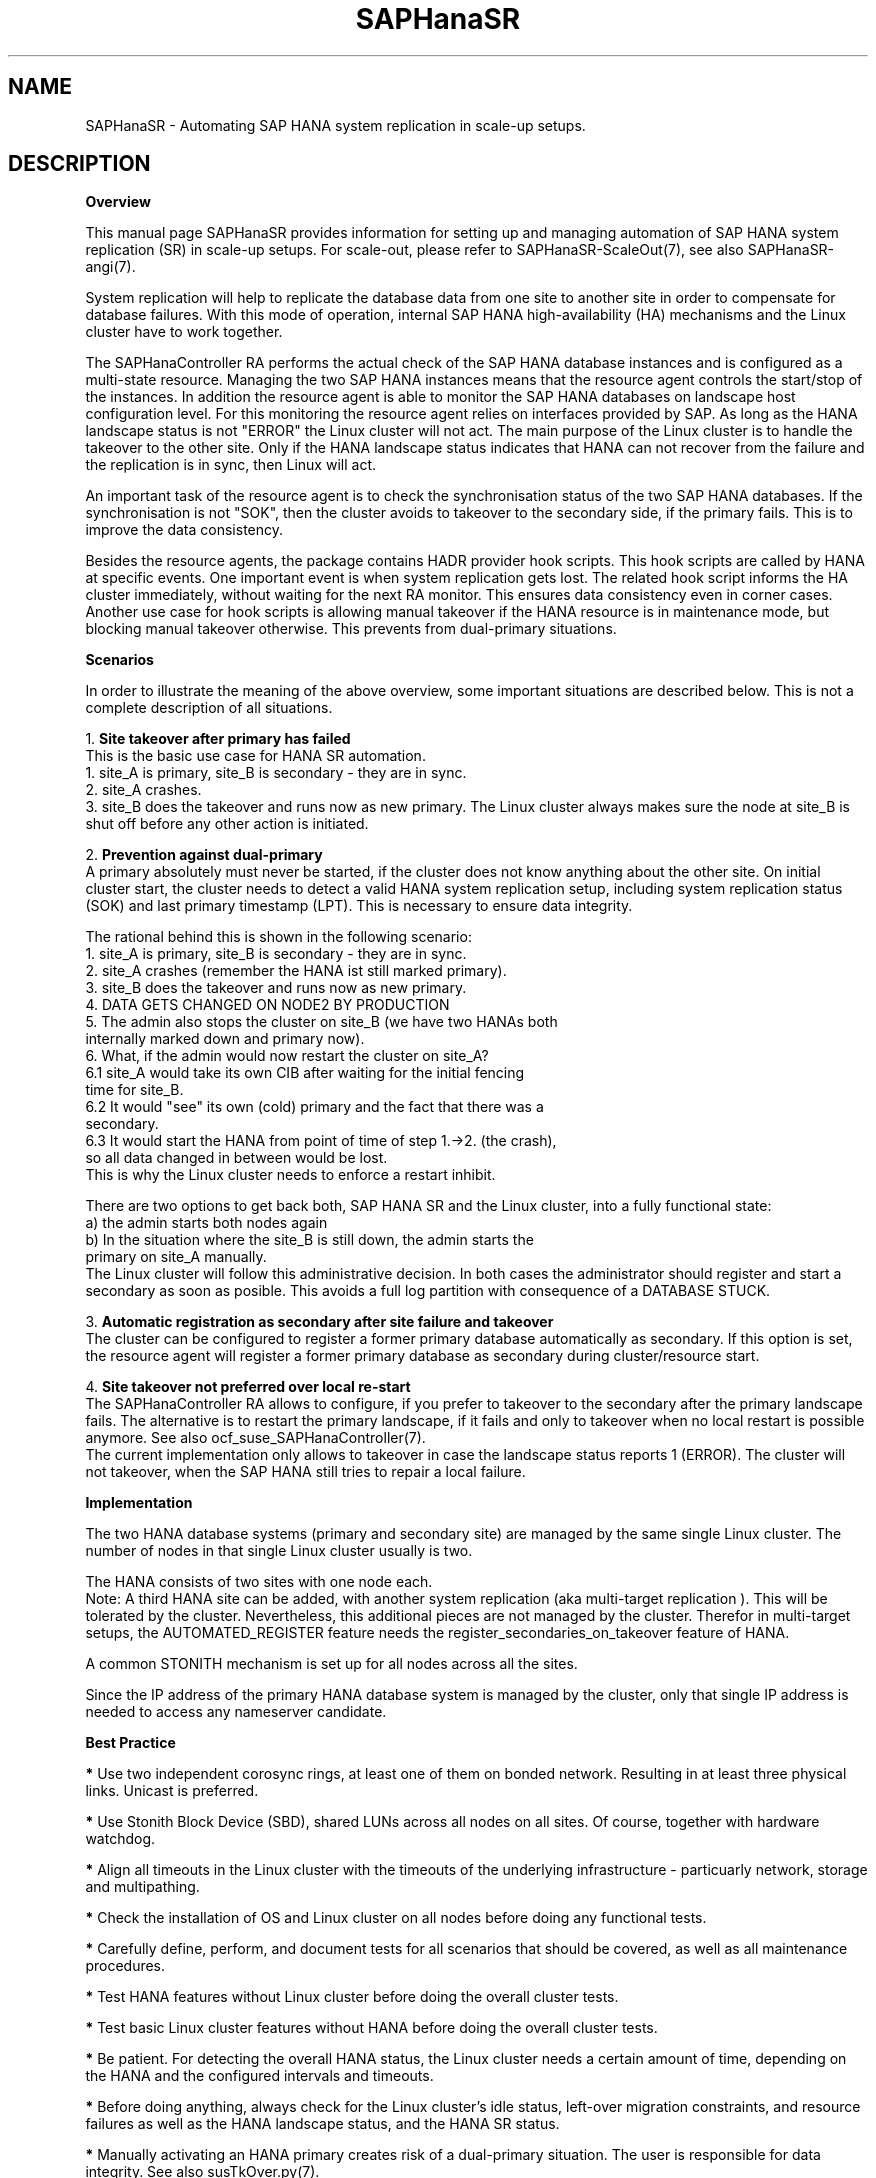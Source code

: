 .\" Version: 1.001 
.\"
.TH SAPHanaSR 7 "20 Sep 2024" "" "SAPHanaSR-angi"
.\"
.SH NAME
SAPHanaSR \- Automating SAP HANA system replication in scale-up setups.
.PP
.\"
.SH DESCRIPTION
.\"
\fBOverview\fR
.PP
This manual page SAPHanaSR provides information for setting up
and managing automation of SAP HANA system replication (SR) in scale-up setups.
For scale-out, please refer to SAPHanaSR-ScaleOut(7), see also SAPHanaSR-angi(7).
.PP
System replication will help to replicate the database data from one site to
another site in order to compensate for database failures. With this mode of
operation, internal SAP HANA high-availability (HA) mechanisms and the Linux
cluster have to work together.
.PP
The SAPHanaController RA performs the actual check of the SAP HANA
database instances and is configured as a multi-state resource.
Managing the two SAP HANA instances means that the resource agent controls
the start/stop of the instances. In addition the resource agent is able to
monitor the SAP HANA databases on landscape host configuration level.
For this monitoring the resource agent relies on interfaces provided by SAP.
As long as the HANA landscape status is not "ERROR" the Linux cluster will not
act. The main purpose of the Linux cluster is to handle the takeover to the
other site. Only if the HANA landscape status indicates that HANA can not
recover from the failure and the replication is in sync, then Linux will act.
.PP
An important task of the resource agent is to check the synchronisation status
of the two SAP HANA databases. If the synchronisation is not "SOK", then the
cluster avoids to takeover to the secondary side, if the primary fails. This is
to improve the data consistency.
.PP
Besides the resource agents, the package contains HADR provider hook scripts.
This hook scripts are called by HANA at specific events. One important event is
when system replication gets lost. The related hook script informs the HA
cluster immediately, without waiting for the next RA monitor. This ensures data
consistency even in corner cases. Another use case for hook scripts is allowing
manual takeover if the HANA resource is in maintenance mode, but blocking manual
takeover otherwise. This prevents from dual-primary situations.
.PP
\fBScenarios\fR
.PP
In order to illustrate the meaning of the above overview, some important
situations are described below. This is not a complete description of all
situations.
.PP
1. \fBSite takeover after primary has failed\fR
.br
This is the basic use case for HANA SR automation.
.br
1. site_A is primary, site_B is secondary - they are in sync.
.br
2. site_A crashes.
.br
3. site_B does the takeover and runs now as new primary. The Linux cluster
always makes sure the node at site_B is shut off before any other action is
initiated.
.PP
2. \fBPrevention against dual-primary\fR
.br
A primary absolutely must never be started, if the cluster does not know
anything about the other site.
On initial cluster start, the cluster needs to detect a valid HANA system
replication setup, including system replication status (SOK) and last primary
timestamp (LPT). This is necessary to ensure data integrity.
.PP
The rational behind this is shown in the following scenario:
.br
1. site_A is primary, site_B is secondary - they are in sync.
.br
2. site_A crashes (remember the HANA ist still marked primary).
.br
3. site_B does the takeover and runs now as new primary.
.br
4. DATA GETS CHANGED ON NODE2 BY PRODUCTION
.br
5. The admin also stops the cluster on site_B (we have two HANAs both
   internally marked down and primary now).
.br
6. What, if the admin would now restart the cluster on site_A?
.br
6.1 site_A would take its own CIB after waiting for the initial fencing
    time for site_B.
.br
6.2 It would "see" its own (cold) primary and the fact that there was a
    secondary.
.br
6.3 It would start the HANA from point of time of step 1.->2. (the crash),
    so all data changed in between would be lost.
.br
This is why the Linux cluster needs to enforce a restart inhibit.
.PP
There are two options to get back both, SAP HANA SR and the Linux cluster,
into a fully functional state:
.br
a) the admin starts both nodes again
.br
b) In the situation where the site_B is still down, the admin starts the
   primary on site_A manually.
.br
The Linux cluster will follow this administrative decision. In both cases the
administrator should register and start a secondary as soon as posible. This
avoids a full log partition with consequence of a DATABASE STUCK.
.PP
3. \fBAutomatic registration as secondary after site failure and takeover\fR
.br
The cluster can be configured to register a former primary database
automatically as secondary. If this option is set, the resource agent
will register a former primary database as secondary during cluster/resource
start.
.PP
4. \fBSite takeover not preferred over local re-start\fR
.br
The SAPHanaController RA allows to configure, if you prefer to takeover to the
secondary after the primary landscape fails. The alternative is to restart the
primary landscape, if it fails and only to takeover when no local restart is
possible anymore. See also ocf_suse_SAPHanaController(7).
.br
The current implementation only allows to takeover in case the landscape status
reports 1 (ERROR). The cluster will not takeover, when the SAP HANA still
tries to repair a local failure.
.PP
\fBImplementation\fR
.PP
The two HANA database systems (primary and secondary site) are managed by the
same single Linux cluster. The number of nodes in that single Linux cluster
usually is two.
.PP
The HANA consists of two sites with one node each.
.br
Note: A third HANA site can be added, with another system replication (aka
multi-target replication ). This will be tolerated by the cluster. Nevertheless,
this additional pieces are not managed by the cluster. Therefor in multi-target
setups, the AUTOMATED_REGISTER feature needs the register_secondaries_on_takeover
feature of HANA.
.PP
A common STONITH mechanism is set up for all nodes across all the sites.
.PP
Since the IP address of the primary HANA database system is managed by the
cluster, only that single IP address is needed to access any nameserver
candidate.
.PP
\fBBest Practice\fR
.PP
\fB*\fR Use two independent corosync rings, at least one of them on bonded network.
Resulting in at least three physical links. Unicast is preferred.
.PP
\fB*\fR Use Stonith Block Device (SBD), shared LUNs across all nodes on all
sites. Of course, together with hardware watchdog.
.PP
\fB*\fR Align all timeouts in the Linux cluster with the timeouts of the underlying
infrastructure - particuarly network, storage and multipathing.
.PP
\fB*\fR Check the installation of OS and Linux cluster on all nodes before doing
any functional tests.
.PP
\fB*\fR Carefully define, perform, and document tests for all scenarios that should
be covered, as well as all maintenance procedures.
.PP
\fB*\fR Test HANA features without Linux cluster before doing the overall
cluster tests.
.PP
\fB*\fR Test basic Linux cluster features without HANA before doing the overall
cluster tests.
.PP
\fB*\fR Be patient. For detecting the overall HANA status, the Linux cluster needs
a certain amount of time, depending on the HANA and the configured intervals and
timeouts.
.PP
\fB*\fR Before doing anything, always check for the Linux cluster's idle status,
left-over migration constraints, and resource failures as well as the HANA
landscape status, and the HANA SR status.
.PP
\fB*\fR Manually activating an HANA primary creates risk of a dual-primary situation.
The user is responsible for data integrity. See also susTkOver.py(7).
.PP
.\"
.SH REQUIREMENTS
.PP
For the current version of the package SAPHanaSR-angi, the scale-up capabilities
are limited to the following scenarios and parameters:
.PP
1. HANA scale-up cluster with system replication. The two HANA database
systems (primary and secondary site) are managed by one Linux cluster.
The number of nodes in that single Linux cluster is two.
Note: A three-node Linux cluster is possible, but not covered by current
best practices.
.PP
2. Technical users and groups such as sidadm are defined locally in the
Linux system. If users are resolved by remote service, local caching is
necessary. Substitute user (su) to sidadm needs to work reliable and without
customized actions or messages. Supported shell is bash.
.PP
3. Strict time synchronization between the cluster nodes, e.g. NTP. All nodes of
the Linux cluster have configured the same timezone.
.PP
4. For scale-up the following SAP HANA SR scenarios are possible with the
SAPHanaSR-angi package:
.br
	4.1 performance-optimized (memory preload on secondary)
.br
	4.2 cost-optimized (e.g. with QA on secondary)
.br
	4.3 multi-tier with HANA 2.0 (replication chaining, third node connected to second one)
.br
	4.4 multi-target with HANA 2.0 (star replication, third node connected to primary one)
.br
	4.5 single-tenant or multi-tenant (MDC) for all of the above
.br
	4.6 multiple independent HANA SR pairs (MCOS) in one cluster
.br
Note: For MCOS, there must be no constraints between HANA SR pairs.
.PP
5. Only one system replication between the two SAP HANA databases in the Linux
cluster. Maximum one system replication to an HANA database outside the Linux
cluster. See also item 12 below.
.PP
6. The replication mode is either sync or syncmem for the controlled replication.
Replication mode async is not supported. The operation modes delta_datashipping,
logreplay and logreplay_readaccess are supported. The operation mode logreplay
is default.
.PP
7. Both SAP HANA database systems have the same SAP Identifier (SID) and
Instance Number (INO).
.PP
8. Besides SAP HANA you need SAP hostagent installed and started on your system.
For SystemV style, the sapinit script needs to be active.
For systemd style, the services saphostagent and SAP${SID}_${INO} can stay enabled.
Please refer to the OS documentation for the systemd version. Please refer to SAP
documentation for the SAP HANA version.
Combining systemd style hostagent with SystemV style instance is allowed.
However, all nodes in one Linux cluster have to use the same style.
.PP
9. Automated start of SAP HANA database systems during system boot must be switched
off.
.PP
10. The RAs' monitoring operations have to be active.
.PP
11. Using HA/DR provider hook for srConnectionChanged() by enabling susHanaSR.py
or susHanaSrMultiTarget.py is mandatory.
.PP
12. For scale-up, the current resource agent supports SAP HANA in system
replication beginning with HANA version 2.0 SPS 05.
.PP
13. Colocation constraints between the SAPHanaController RA and
other resources are allowed only if they do not affect the RA's scoring.
The location scoring finally depends on system replication status an must not
be over-ruled by additional constraints. Thus it is not allowed to define rules
forcing a SAPHanaController resource to follow another resource.
.PP
14. The Linux cluster needs to be up and running to allow HA/DR provider events
being written into CIB attributes. The current HANA SR status might differ
from CIB srHook attribute after cluster maintenance.
.PP
15. Once an HANA system replication site is known to the Linux cluster, that
exact site name has to be used whenever the site is registered manually. At any
time only one site is configured as primary replication source.
.PP
16. Reliable access to the /hana/shared/ filesystem is crucial for HANA and the
Linux cluster.
.PP
17. HANA feature Secondary Time Travel is not supported.
.PP
18. In MDC configurations the HANA database is treated as a single system
including all database containers. Therefor, cluster takeover decisions are
based on the complete status independent of the status of individual containers.
.PP
19. If a third HANA site is connected by system replication, that HANA is not
controlled by another SUSE HA cluster. If that third site should work as part
of a fall-back HA cluster in DR case, that HA cluster needs to be in standby.
.PP
20. RA and srHook runtime almost completely depends on call-outs to controlled
resources, OS and Linux cluster. The infrastructure needs to allow these call-outs
to return in time.
.PP
21. The SAP HANA Fast Restart feature on RAM-tmpfs as well as HANA on persistent
memory can be used, as long as they are transparent to SUSE HA.
.PP
22. The SAP HANA site name is from 2 up to 32 characters long. It starts with a
character or number. Subsequent characters may contain dash and underscore.
.PP
23. The SAPHanaController RA, the SUSE HA cluster and several SAP components
need read/write access and sufficient space in the Linux /tmp filesystem.
.PP
24. SAP HANA Native Storage Extension (NSE) is supported.
Important is that this feature does not change the HANA topology or interfaces.
In opposite to Native Storage Extension, the HANA Extension Nodes are changing
the topology and thus currently are not supported. 
Please refer to SAP documentation for details.
.PP
25. The Linux user root´s shell is /bin/bash, or completely compatible.
.PP
26. No manual actions must be performed on the HANA database while it is controlled
by the Linux cluster. All administrative actions need to be aligned with the cluster.
See also SAPHanaSR_maintenance_examples(7).
.PP
.\"
.SH BUGS
.PP
In case of any problem, please use your favourite SAP support process to open
a request for the component BC-OP-LNX-SUSE.
Please report any other feedback and suggestions to feedback@suse.com.
.PP
.\"
.SH SEE ALSO
.PP
\fBSAPHanaSR-angi\fP(7) , \fBSAPHanaSR-ScaleOut\fP(7) ,
\fBocf_suse_SAPHanaTopology\fP(7) , \fBocf_suse_SAPHanaController\fP(7) ,
\fBocf_heartbeat_IPaddr2\fP(7) , \fBSAPHanaSR_basic_cluster\fP(7) ,
\fBsusHanaSR.py\fP(7) , \fBsusHanaSrMultiTarget.py\fP(7) ,
\fBsusCostOpt.py\fP(7) , \fBsusTkOver.py\fP(7) , \fBsusChkSrv.py\fP (7) ,
\fBSAPHanaSR-monitor\fP(8) , \fBSAPHanaSR-showAttr\fP(8) ,
\fBchrony.conf\fP(5) , \fBsystemctl\fP(1) ,
\fBstonith\fP(8) , \fBsbd\fP(8) , \fBstonith_sbd\fP(7) , \fBstonith_admin\fP(8) ,
\fBcrm\fP(8) , \fBcorosync.conf\fP(5) , \fBcrm_no_quorum_policy\fP(7) ,
\fBsaptune\fP(8) , \fBcs_show_hana_info\fP(8) , \fBsupportconfig\fP(8) ,
\fBha_related_suse_tids\fP(7) , \fBha_related_sap_notes\fP(7) ,
.br
https://documentation.suse.com/sbp/sap/ ,
.br
https://documentation.suse.com/sles-sap/ ,
.br
https://www.suse.com/releasenotes/ ,
.br
https://www.susecon.com/doc/2015/sessions/TUT19921.pdf ,
.br
https://www.susecon.com/doc/2016/sessions/TUT90846.pdf ,
.br
https://www.suse.com/media/presentation/TUT90846_towards_zero_downtime%20_how_to_maintain_sap_hana_system_replication_clusters.pdf ,
.br
http://scn.sap.com/community/hana-in-memory/blog/2014/04/04/fail-safe-operation-of-sap-hana-suse-extends-its-high-availability-solution ,
.br
http://scn.sap.com/docs/DOC-60334 ,
.br
http://scn.sap.com/community/hana-in-memory/blog/2015/12/14/sap-hana-sps-11-whats-new-ha-and-dr--by-the-sap-hana-academy ,
.br
https://wiki.scn.sap.com/wiki/display/ATopics/HOW+TO+SET+UP+SAPHanaSR+IN+THE+COST+OPTIMIZED+SAP+HANA+SR+SCENARIO+-+PART+I
.br
https://blogs.sap.com/2020/01/30/sap-hana-and-persistent-memory/
.PP
.\"
.SH AUTHORS
.PP
A.Briel, F.Herschel, L.Pinne.
.PP
.\"
.SH COPYRIGHT
.PP
(c) 2015-2017 SUSE Linux GmbH, Germany.
.br
(c) 2018-2024 SUSE LLC
.br
The package SAPHanaSR-angi comes with ABSOLUTELY NO WARRANTY.
.br
For details see the GNU General Public License at
http://www.gnu.org/licenses/gpl.html
.\"
